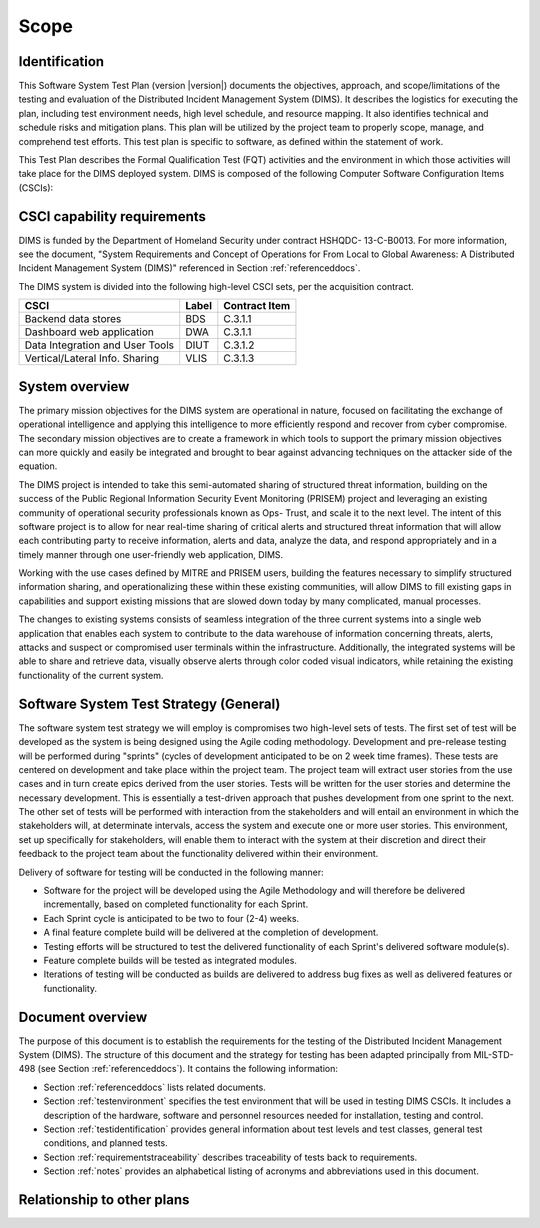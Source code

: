 .. _scope:

Scope
=====

.. _identification:

Identification
--------------

.. todo::

   This paragraph shall contain a full identification of the system and the
   software to which this document applies, including, as applicable,
   identification number(s), title(s), abbreviation(s), version number(s), and
   release number(s).

..

This Software System Test Plan (version |version|) documents the objectives,
approach, and scope/limitations of the testing and evaluation of the
Distributed Incident Management System (DIMS).  It describes the logistics for
executing the plan, including test environment needs, high level schedule, and
resource mapping.  It also identifies technical and schedule risks and
mitigation plans.  This plan will be utilized by the project team to properly
scope, manage, and comprehend test efforts.  This test plan is specific to
software, as defined within the statement of work.

This Test Plan describes the Formal Qualification Test (FQT) activities and the
environment in which those activities will take place for the DIMS deployed
system. DIMS is composed of the following Computer Software Configuration Items (CSCIs):

.. _capabilityrequirements:

CSCI capability requirements
----------------------------

DIMS is funded by the Department of Homeland Security under contract HSHQDC-
13-C-B0013. For more information, see the document, "System Requirements and
Concept of Operations for From Local to Global Awareness: A Distributed Incident
Management System (DIMS)" referenced in Section :ref:`referenceddocs`.

The DIMS system is divided into the following high-level CSCI sets,
per the acquisition contract.

================================ ========= =============
CSCI                             Label     Contract Item
================================ ========= =============
Backend data stores              BDS       C.3.1.1
Dashboard web application        DWA       C.3.1.1
Data Integration and User Tools  DIUT      C.3.1.2
Vertical/Lateral Info. Sharing   VLIS      C.3.1.3
================================ ========= =============


.. todo::

   Work this in:

   Reference 1 establishes the DP POC software requirements. Reference 2
   documents the design of the CSCIs that comprise the software for the DP POC.
   Unit testing and integration testing will be performed during development at
   $SITE as defined in Reference 2. This document addresses the FQT activities
   that take place upon delivery of the software.

..

.. _systemoverview:

System overview
---------------

The primary mission objectives for the DIMS system are operational in nature,
focused on facilitating the exchange of operational intelligence and applying
this intelligence to more efficiently respond and recover from cyber
compromise. The secondary mission objectives are to create a framework in which
tools to support the primary mission objectives can more quickly and easily be
integrated and brought to bear against advancing techniques on the attacker
side of the equation.

The DIMS project is intended to take this semi-automated sharing of structured
threat information, building on the success of the Public Regional Information
Security Event Monitoring (PRISEM) project and leveraging an existing community
of operational security professionals known as Ops- Trust, and scale it to the
next level. The intent of this software project is to allow for near real-time
sharing of critical alerts and structured threat information that will allow
each contributing party to receive information, alerts and data, analyze the
data, and respond appropriately and in a timely manner through one
user-friendly web application, DIMS.

Working with the use cases defined by MITRE and PRISEM users, building the
features necessary to simplify structured information sharing, and
operationalizing these within these existing communities, will allow DIMS to
fill existing gaps in capabilities and support existing missions that are
slowed down today by many complicated, manual processes.

The changes to existing systems consists of seamless integration of the three
current systems into a single web application that enables each system to
contribute to the data warehouse of information concerning threats, alerts,
attacks and suspect or compromised user terminals within the infrastructure.
Additionally, the integrated systems will be able to share and retrieve data,
visually observe alerts through color coded visual indicators, while retaining
the existing functionality of the current system.

.. _swsystemteststrategy:

Software System Test Strategy (General)
---------------------------------------

The software system test strategy we will employ is compromises two
high-level sets of tests.  The first set of test will be developed as the
system is being designed using the Agile coding methodology.  Development and
pre-release testing will be performed during "sprints" (cycles of development
anticipated to be on 2 week time frames). These tests are centered on
development and take place within the project team.  The project team will
extract user stories from the use cases and in turn create epics derived from
the user stories.  Tests will be written for the user stories and determine the
necessary development.  This is essentially a test-driven approach that pushes
development from one sprint to the next.  The other set of tests will be
performed with interaction from the stakeholders and will entail an environment
in which the stakeholders will, at determinate intervals, access the system and
execute one or more user stories.  This environment, set up specifically for
stakeholders, will enable them to interact with the system at their discretion
and direct their feedback to the project team about the functionality delivered
within their environment.

Delivery of software for testing will be conducted in the following manner:

+ Software for the project will be developed using the Agile Methodology and
  will therefore be delivered incrementally, based on completed functionality
  for each Sprint.

+ Each Sprint cycle is anticipated to be two to four (2-4) weeks.

+ A final feature complete build will be delivered at the completion of development.

+ Testing efforts will be structured to test the delivered functionality of
  each Sprint's delivered software module(s).

+ Feature complete builds will be tested as integrated modules.

+ Iterations of testing will be conducted as builds are delivered to address
  bug fixes as well as delivered features or functionality.

.. _documentoverview:

Document overview
-----------------

The purpose of this document is to establish the requirements for the testing
of the Distributed Incident Management System (DIMS). The structure of this
document and the strategy for testing has been adapted principally from
MIL-STD-498 (see Section :ref:`referenceddocs`). It contains the following
information:

+ Section :ref:`referenceddocs` lists related documents.

+ Section :ref:`testenvironment` specifies the test environment that will be
  used in testing DIMS CSCIs. It includes a description of the hardware,
  software and personnel resources needed for installation, testing and
  control.

+ Section :ref:`testidentification` provides general information about
  test levels and test classes, general test conditions, and planned
  tests.

+ Section :ref:`requirementstraceability` describes traceability of tests back
  to requirements.

+ Section :ref:`notes` provides an alphabetical listing of acronyms and
  abbreviations used in this document.

.. _relationshiptootherplans:

Relationship to other plans
---------------------------

.. todo::

    This paragraph shall describe the relationship, if any, of the STP to
    related project management plans.

..

